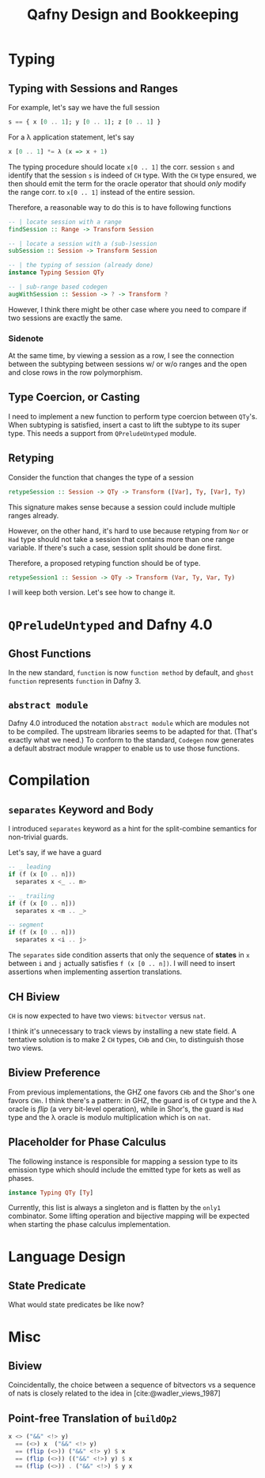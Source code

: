 #+TITLE: Qafny Design and Bookkeeping
#+OPTIONS: toc:nil date:nil
#+bibliography: design.bib
#+cite_export: biblatex

* Typing

** Typing with Sessions and Ranges
For example, let's say we have the full session
#+begin_src haskell
  s == { x [0 .. 1]; y [0 .. 1]; z [0 .. 1] }
#+end_src
For a λ application statement, let's say
#+begin_src haskell
  x [0 .. 1] *= λ (x => x + 1)
#+end_src
The typing procedure should locate =x[0 .. 1]= the corr. session =s= and
identify that the session =s= is indeed of =CH= type.  With the =CH= type
ensured, we then should emit the term for the oracle operator that should /only/
modify the range corr. to =x[0 .. 1]= instead of the entire session.

Therefore, a reasonable way to do this is to have following functions

#+begin_src haskell
  -- | locate session with a range 
  findSession :: Range -> Transform Session

  -- | locate a session with a (sub-)session
  subSession :: Session -> Transform Session

  -- | the typing of session (already done)
  instance Typing Session QTy

  -- | sub-range based codegen
  augWithSession :: Session -> ? -> Transform ?
#+end_src

However, I think there might be other case where you need to compare if two
sessions are exactly the same.


*** Sidenote
At the same time, by viewing a session as a row, I see the connection between
the subtyping between sessions w/ or w/o ranges and the open and close rows in
the row polymorphism. 

** Type Coercion, or Casting
I need to implement a new function to perform type coercion between =QTy='s.
When subtyping is satisfied, insert a cast to lift the subtype to its super
type. This needs a support from =QPreludeUntyped= module.

** Retyping
Consider the function that changes the type of a session
#+begin_src haskell
  retypeSession :: Session -> QTy -> Transform ([Var], Ty, [Var], Ty)
#+end_src
This signature makes sense because a session could include multiple ranges
already.

However, on the other hand, it's hard to use because retyping from =Nor= or
=Had= type should not take a session that contains more than one range
variable. If there's such a case, session split should be done first.

Therefore, a proposed retyping function should be of type.
#+begin_src haskell
  retypeSession1 :: Session -> QTy -> Transform (Var, Ty, Var, Ty)
#+end_src

I will keep both version. Let's see how to change it.


* =QPreludeUntyped= and Dafny 4.0

** Ghost Functions
In the new standard, =function= is now =function method= by default, and 
=ghost function= represents =function= in Dafny 3.

** =abstract module=
Dafny 4.0 introduced the notation =abstract module= which are modules not to be
compiled. The upstream libraries seems to be adapted for that. (That's exactly
what we need.) To conform to the standard, =Codegen= now generates a default
abstract module wrapper to enable us to use those functions. 

* Compilation

** =separates= Keyword and Body
I introduced =separates= keyword as a hint for the split-combine semantics for
non-trivial guards.

Let's say, if we have a guard
#+begin_src haskell
  -- _ leading
  if (f (x [0 .. n]))
    separates x <_ .. m> 

  -- _ trailing
  if (f (x [0 .. n]))
    separates x <m .. _> 

  -- segment
  if (f (x [0 .. n]))
    separates x <i .. j> 
#+end_src
The =separates= side condition asserts that only the sequence of *states* in =x=
between =i= and =j= actually satisfies =f (x [0 .. n])=.
I will need to insert assertions when implementing assertion translations.

** CH Biview
=CH= is now expected to have two views: =bitvector= versus =nat=.

I think it's unnecessary to track views by installing a new state field.
A tentative solution is to make 2 =CH= types, =CHb= and =CHn=, to distinguish
those two views.

** Biview Preference
From previous implementations, the GHZ one favors =CHb= and the Shor's one
favors =CHn=.  I think there's a pattern: in GHZ, the guard is of =CH= type and
the λ oracle is /flip/ (a very bit-level operation), while in Shor's, the guard
is =Had= type and the λ oracle is modulo multiplication which is on =nat=.


** Placeholder for Phase Calculus
The following instance is responsible for mapping a session type to its emission
type which should include the emitted type for kets as well as phases.
#+begin_src haskell
  instance Typing QTy [Ty]
#+end_src
Currently, this list is always a singleton and is flatten by the =only1=
combinator. Some lifting operation and bijective mapping will be expected when
starting the phase calculus implementation. 

* Language Design

** State Predicate
What would state predicates be like now?


* Misc

** Biview
Coincidentally, the choice between a sequence of bitvectors vs a sequence of
nats is closely related to the idea in [cite:@wadler_views_1987]


** Point-free Translation of =buildOp2=
#+begin_src haskell
  x <> ("&&" <!> y)
    == (<>) x  ("&&" <!> y)
    == (flip (<>)) ("&&" <!> y) $ x
    == (flip (<>)) (("&&" <!>) y) $ x
    == (flip (<>)) . ("&&" <!>) $ y x 
#+end_src


# ########################################################################### #
#+begin_src sh :exports none
  cp design.bib design.bib.bak
  cat "Exported Items.bib" >> design.bib
  cat "Exported Items.bib" | grep "title"
#+end_src

#+RESULTS:
|   | title = {Views: a way for pattern matching to cohabit with data abstraction},                                      |
|   | shorttitle = {Views},                                                                                              |
|   | booktitle = {Proceedings of the 14th {ACM} {SIGACT}-{SIGPLAN} symposium on {Principles} of programming languages}, |

#+print_bibliography:



